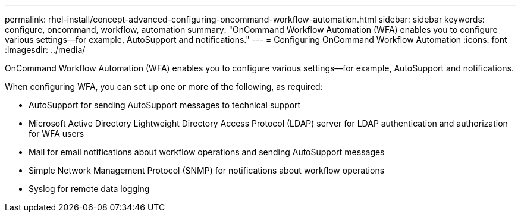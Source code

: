 ---
permalink: rhel-install/concept-advanced-configuring-oncommand-workflow-automation.html
sidebar: sidebar
keywords: configure, oncommand, workflow, automation
summary: "OnCommand Workflow Automation (WFA) enables you to configure various settings—for example, AutoSupport and notifications."
---
= Configuring OnCommand Workflow Automation
:icons: font
:imagesdir: ../media/

[.lead]
OnCommand Workflow Automation (WFA) enables you to configure various settings--for example, AutoSupport and notifications.

When configuring WFA, you can set up one or more of the following, as required:

* AutoSupport for sending AutoSupport messages to technical support
* Microsoft Active Directory Lightweight Directory Access Protocol (LDAP) server for LDAP authentication and authorization for WFA users
* Mail for email notifications about workflow operations and sending AutoSupport messages
* Simple Network Management Protocol (SNMP) for notifications about workflow operations
* Syslog for remote data logging

